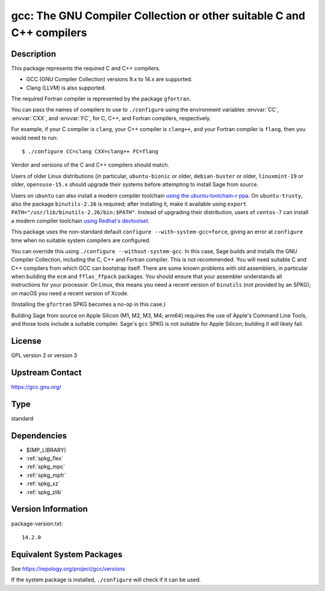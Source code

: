 .. _spkg_gcc:

gcc: The GNU Compiler Collection or other suitable C and C++ compilers
================================================================================

Description
-----------

This package represents the required C and C++ compilers.

- GCC (GNU Compiler Collection) versions 9.x to 14.x are supported.

- Clang (LLVM) is also supported.

The required Fortran compiler is represented by the package ``gfortran``.

You can pass the names of compilers to use to ``./configure`` using
the environment variables :envvar:`CC`, :envvar:`CXX`, and
:envvar:`FC`, for C, C++, and Fortran compilers, respectively.

For example, if your C compiler is ``clang``, your C++ compiler is
``clang++``, and your Fortran compiler is ``flang``, then you would
need to run::

    $ ./configure CC=clang CXX=clang++ FC=flang

Vendor and versions of the C and C++ compilers should match.

Users of older Linux distributions (in particular, ``ubuntu-bionic``
or older, ``debian-buster`` or older, ``linuxmint-19`` or older,
``opensuse-15.x`` should upgrade their systems before attempting
to install Sage from source.

Users on ``ubuntu`` can also install a modern compiler
toolchain `using the ubuntu-toolchain-r ppa
<https://askubuntu.com/questions/1140183/install-gcc-9-on-ubuntu-18-04/1149383#1149383>`_.
On ``ubuntu-trusty``, also the package ``binutils-2.26`` is required;
after installing it, make it available using ``export
PATH="/usr/lib/binutils-2.26/bin:$PATH"``.  Instead of upgrading their
distribution, users of ``centos-7`` can install a modern compiler
toolchain `using Redhat's devtoolset
<https://stackoverflow.com/a/67212990/557937>`_.

This package uses the non-standard default
``configure --with-system-gcc=force``, giving an error at ``configure``
time when no suitable system compilers are configured.

You can override this using ``./configure --without-system-gcc``.  In
this case, Sage builds and installs the GNU Compiler Collection,
including the C, C++ and Fortran compiler. This is not recommended.
You will need suitable C and C++ compilers from which GCC can
bootstrap itself. There are some known problems with old assemblers,
in particular when building the ``ecm`` and ``fflas_ffpack``
packages. You should ensure that your assembler understands all
instructions for your processor. On Linux, this means you need a
recent version of ``binutils`` (not provided by an SPKG); on macOS
you need a recent version of Xcode.

(Installing the
``gfortran`` SPKG becomes a no-op in this case.)

Building Sage from source on Apple Silicon (M1, M2, M3, M4; arm64) requires
the use of Apple's Command Line Tools, and those tools include a suitable
compiler. Sage's ``gcc`` SPKG is not suitable for Apple Silicon; building it
will likely fail.

License
-------

GPL version 2 or version 3


Upstream Contact
----------------

https://gcc.gnu.org/

Type
----

standard


Dependencies
------------

- $(MP_LIBRARY)
- :ref:`spkg_flex`
- :ref:`spkg_mpc`
- :ref:`spkg_mpfr`
- :ref:`spkg_xz`
- :ref:`spkg_zlib`

Version Information
-------------------

package-version.txt::

    14.2.0


Equivalent System Packages
--------------------------

.. tab:: Arch Linux

   .. CODE-BLOCK:: bash

       $ sudo pacman -S gcc 


.. tab:: Debian/Ubuntu

   .. CODE-BLOCK:: bash

       $ sudo apt-get install gcc g++ 


.. tab:: Fedora/Redhat/CentOS

   .. CODE-BLOCK:: bash

       $ sudo yum install gcc gcc-c++ gcc-gfortran


.. tab:: FreeBSD

   .. CODE-BLOCK:: bash

       $ sudo pkg install lang/gcc9 


.. tab:: Homebrew

   .. CODE-BLOCK:: bash

       $ brew install gcc 


.. tab:: openSUSE

   .. CODE-BLOCK:: bash

       $ sudo zypper install gcc-c++ 


.. tab:: Void Linux

   .. CODE-BLOCK:: bash

       $ sudo xbps-install gcc 



See https://repology.org/project/gcc/versions

If the system package is installed, ``./configure`` will check if it can be used.


